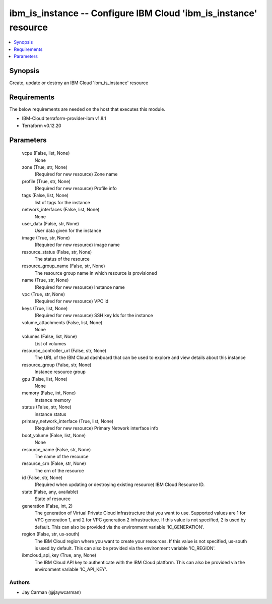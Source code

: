 
ibm_is_instance -- Configure IBM Cloud 'ibm_is_instance' resource
=================================================================

.. contents::
   :local:
   :depth: 1


Synopsis
--------

Create, update or destroy an IBM Cloud 'ibm_is_instance' resource



Requirements
------------
The below requirements are needed on the host that executes this module.

- IBM-Cloud terraform-provider-ibm v1.8.1
- Terraform v0.12.20



Parameters
----------

  vcpu (False, list, None)
    None


  zone (True, str, None)
    (Required for new resource) Zone name


  profile (True, str, None)
    (Required for new resource) Profile info


  tags (False, list, None)
    list of tags for the instance


  network_interfaces (False, list, None)
    None


  user_data (False, str, None)
    User data given for the instance


  image (True, str, None)
    (Required for new resource) image name


  resource_status (False, str, None)
    The status of the resource


  resource_group_name (False, str, None)
    The resource group name in which resource is provisioned


  name (True, str, None)
    (Required for new resource) Instance name


  vpc (True, str, None)
    (Required for new resource) VPC id


  keys (True, list, None)
    (Required for new resource) SSH key Ids for the instance


  volume_attachments (False, list, None)
    None


  volumes (False, list, None)
    List of volumes


  resource_controller_url (False, str, None)
    The URL of the IBM Cloud dashboard that can be used to explore and view details about this instance


  resource_group (False, str, None)
    Instance resource group


  gpu (False, list, None)
    None


  memory (False, int, None)
    Instance memory


  status (False, str, None)
    instance status


  primary_network_interface (True, list, None)
    (Required for new resource) Primary Network interface info


  boot_volume (False, list, None)
    None


  resource_name (False, str, None)
    The name of the resource


  resource_crn (False, str, None)
    The crn of the resource


  id (False, str, None)
    (Required when updating or destroying existing resource) IBM Cloud Resource ID.


  state (False, any, available)
    State of resource


  generation (False, int, 2)
    The generation of Virtual Private Cloud infrastructure that you want to use. Supported values are 1 for VPC generation 1, and 2 for VPC generation 2 infrastructure. If this value is not specified, 2 is used by default. This can also be provided via the environment variable 'IC_GENERATION'.


  region (False, str, us-south)
    The IBM Cloud region where you want to create your resources. If this value is not specified, us-south is used by default. This can also be provided via the environment variable 'IC_REGION'.


  ibmcloud_api_key (True, any, None)
    The IBM Cloud API key to authenticate with the IBM Cloud platform. This can also be provided via the environment variable 'IC_API_KEY'.













Authors
~~~~~~~

- Jay Carman (@jaywcarman)

